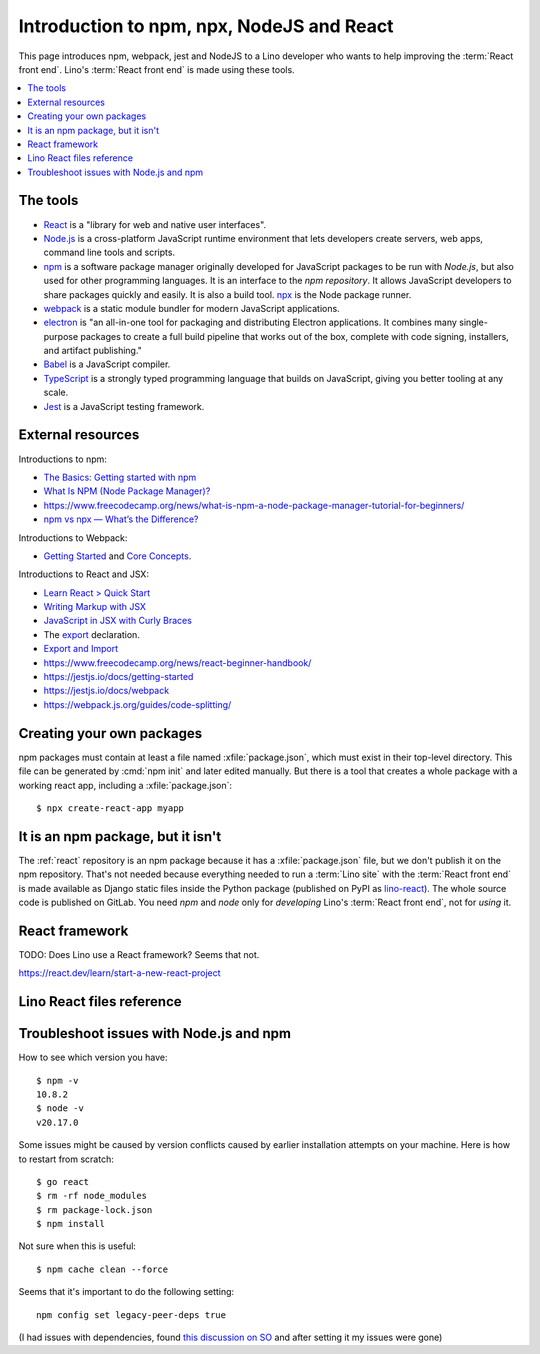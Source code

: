 .. _react.npm:

==========================================
Introduction to npm, npx, NodeJS and React
==========================================

This page introduces npm, webpack, jest and NodeJS to a Lino developer who wants
to help improving the :term:`React front end`. Lino's :term:`React front end` is
made using these tools.

.. contents::
   :depth: 1
   :local:

The tools
=========

- `React <https://react.dev/>`__ is a "library for web and native user
  interfaces".

- `Node.js <https://nodejs.org>`__ is a cross-platform JavaScript runtime
  environment that lets developers create servers, web apps, command line tools
  and scripts.

- `npm <https://www.npmjs.com/about>`__ is a software package manager originally
  developed for JavaScript packages to be run with `Node.js`, but also used for
  other programming languages. It is an interface to the `npm repository`. It
  allows JavaScript developers to share packages quickly and easily. It is also
  a build tool. `npx
  <https://www.naukri.com/code360/library/npx-node-js-package-runner>`__ is the
  Node package runner.

- `webpack <https://webpack.js.org>`__ is a static module bundler for modern
  JavaScript applications.

- `electron <https://www.electronforge.io>`__ is "an all-in-one tool for
  packaging and distributing Electron applications. It combines many
  single-purpose packages to create a full build pipeline that works out of the
  box, complete with code signing, installers, and artifact publishing."

- `Babel <https://babeljs.io/>`__ is a JavaScript compiler.

- `TypeScript <https://www.typescriptlang.org/>`__  is a strongly typed
  programming language that builds on JavaScript, giving you better tooling at
  any scale.

- `Jest <https://jestjs.io>`__ is a JavaScript testing framework.

External resources
==================

Introductions to npm:

- `The Basics: Getting started with npm
  <https://nodesource.com/blog/the-basics-getting-started-with-npm/>`__
- `What Is NPM (Node Package Manager)?
  <https://www.codementor.io/@soniaiom1705/what-is-npm-node-package-manager-1h9jsc2515>`__
- https://www.freecodecamp.org/news/what-is-npm-a-node-package-manager-tutorial-for-beginners/
- `npm vs npx — What’s the Difference?
  <https://www.freecodecamp.org/news/npm-vs-npx-whats-the-difference/>`__

Introductions to Webpack:

- `Getting Started
  <https://webpack.js.org/guides/getting-started/>`__ and  `Core Concepts
  <https://webpack.js.org/concepts>`__.

Introductions to React and JSX:

- `Learn React > Quick Start <https://react.dev/learn>`__

- `Writing Markup with JSX <https://react.dev/learn/writing-markup-with-jsx>`__

- `JavaScript in JSX with Curly Braces <https://react.dev/learn/javascript-in-jsx-with-curly-braces>`__

- The `export <https://developer.mozilla.org/en-US/docs/Web/JavaScript/Reference/Statements/export>`__ declaration.

- `Export and Import <https://javascript.info/import-export>`__


- https://www.freecodecamp.org/news/react-beginner-handbook/

- https://jestjs.io/docs/getting-started
- https://jestjs.io/docs/webpack
- https://webpack.js.org/guides/code-splitting/


Creating your own packages
==========================

npm packages must contain at least a file named :xfile:`package.json`, which
must exist in their top-level directory. This file can be generated by :cmd:`npm
init` and later edited manually. But there is a tool that creates a whole
package with a working react app, including a :xfile:`package.json`::

  $ npx create-react-app myapp

It is an npm package, but it isn't
==================================

The :ref:`react` repository is an npm package because it has a
:xfile:`package.json` file, but we don't publish it on the npm repository.
That's not needed because everything needed to run a :term:`Lino site` with the
:term:`React front end` is made available as Django static files inside the
Python package (published on PyPI as `lino-react
<https://pypi.org/project/lino-react/>`__). The whole source code is published
on GitLab.  You need `npm` and `node` only for *developing*  Lino's :term:`React
front end`, not for *using* it.


React framework
===============

TODO: Does Lino use a React framework? Seems that not.

https://react.dev/learn/start-a-new-react-project


Lino React files reference
==========================


.. xfile:: package.json

  Any project that uses `Node.js` needs to have a :xfile:`package.json` file.

  The :xfile:`package.json` of an npm project lists the packages it depends on,
  contains information about its unique source control and specific metadata
  like the project's name, description, and author.

  The npm package description for lino_react.

  The :xfile:`package.json` for `lino_react` mainly defines a few "scripts"
  (i.e. commands)::

    "scripts": {
      "debug": "webpack --mode none ",
      "dev": "webpack --mode development",
      "build": "webpack --mode production",
      "build_css": "node_modules/node-sass-chokidar/bin/node-sass-chokidar ./lino_react/react/components/layout -o ./lino_react/react/components/layout",
    },

  The commands ``debug``, ``dev`` and ``build`` create the :xfile:`main.js`
  file. They  are very similar, their only difference is the `--mode
  <https://webpack.js.org/configuration/mode/>`__ option, which tells webpack to
  use its built-in optimizations accordingly.

  `webpack <https://webpack.js.org/>`__ is a tool that bundles all the "assets"
  into a set of deployable files (.js, .css etc).
  We use it to compile the :xfile:`index.js` file into the :xfile:`main.js` file.

  Our ``build_css`` script compiles scss files to css files. We need to run it
  only after changing one of our scss files which are located in
  :file:`lino_react/react/components/layout`.

  ``build_css`` runs `node-sass-chokidar
  <https://www.npmjs.com/package/node-sass-chokidar>`__, which is a "thin
  wrapper around node-sass executable to use chokidar instead of Gaze when
  watching files." `Node-sass <https://github.com/sass/node-sass>`__ is "a
  library that provides binding for Node.js to LibSass, the C version of the
  popular stylesheet preprocessor, Sass. It allows you to natively compile .scss
  files to css at incredible speed and automatically via a connect middleware."


.. xfile:: webpack.config.js

  Our configuration file for webpack.  TODO: what does it do?

.. xfile:: lino_react/react/index.js

  The entry point for webpack.
  Contains a single line of code::

    import App from "./components/App";

.. xfile:: react/main.js

  A generated file is in :xfile:`lino_react/react/static`

  It contains a lot of generated and compressed JS code.

  It is quite big and therefore causes webpack to issue a warning::

    WARNING in asset size limit: The following asset(s) exceed the recommended size limit (244 KiB).
    This can impact web performance.
    Assets:
      main.js (1.24 MiB)


.. xfile:: jest-puppeteer.config.js

.. xfile:: forge.config.js

.. xfile:: package-lock.json

  TODO

.. xfile:: node_modules/

  TODO

.. _react.npm.troubleshoot:

Troubleshoot issues with Node.js and npm
===========================================

How to see which version you have::

  $ npm -v
  10.8.2
  $ node -v
  v20.17.0

Some issues might be caused by version conflicts caused by earlier installation
attempts on your machine. Here is how to restart from scratch::

  $ go react
  $ rm -rf node_modules
  $ rm package-lock.json
  $ npm install


Not sure when this is useful::

  $ npm cache clean --force

Seems that it's important to do the following setting::

  npm config set legacy-peer-deps true

(I had issues with dependencies, found `this discussion on SO
<https://stackoverflow.com/questions/64573177/unable-to-resolve-dependency-tree-error-when-installing-npm-packages>`__
and after setting it my issues were gone)
